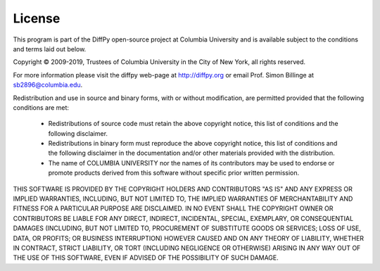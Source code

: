 License
=======

This program is part of the DiffPy open-source project at Columbia
University and is available subject to the conditions and terms laid out
below.

Copyright © 2009-2019, Trustees of Columbia University in the City of
New York, all rights reserved.

For more information please visit the diffpy web-page at
http://diffpy.org or email Prof. Simon Billinge at sb2896@columbia.edu.

Redistribution and use in source and binary forms, with or without
modification, are permitted provided that the following conditions are
met:

     * Redistributions of source code must retain the above copyright
       notice, this list of conditions and the following disclaimer.

     * Redistributions in binary form must reproduce the above
       copyright notice, this list of conditions and the following
       disclaimer in the documentation and/or other materials provided
       with the distribution.

     * The name of COLUMBIA UNIVERSITY nor the names of its contributors
       may be used to endorse or promote products derived from this
       software without specific prior written permission.

THIS SOFTWARE IS PROVIDED BY THE COPYRIGHT HOLDERS AND CONTRIBUTORS "AS
IS" AND ANY EXPRESS OR IMPLIED WARRANTIES, INCLUDING, BUT NOT LIMITED
TO, THE IMPLIED WARRANTIES OF MERCHANTABILITY AND FITNESS FOR A
PARTICULAR PURPOSE ARE DISCLAIMED.  IN NO EVENT SHALL THE COPYRIGHT
OWNER OR CONTRIBUTORS BE LIABLE FOR ANY DIRECT, INDIRECT, INCIDENTAL,
SPECIAL, EXEMPLARY, OR CONSEQUENTIAL DAMAGES (INCLUDING, BUT NOT LIMITED
TO, PROCUREMENT OF SUBSTITUTE GOODS OR SERVICES; LOSS OF USE, DATA, OR
PROFITS; OR BUSINESS INTERRUPTION) HOWEVER CAUSED AND ON ANY THEORY OF
LIABILITY, WHETHER IN CONTRACT, STRICT LIABILITY, OR TORT (INCLUDING
NEGLIGENCE OR OTHERWISE) ARISING IN ANY WAY OUT OF THE USE OF THIS
SOFTWARE, EVEN IF ADVISED OF THE POSSIBILITY OF SUCH DAMAGE.
